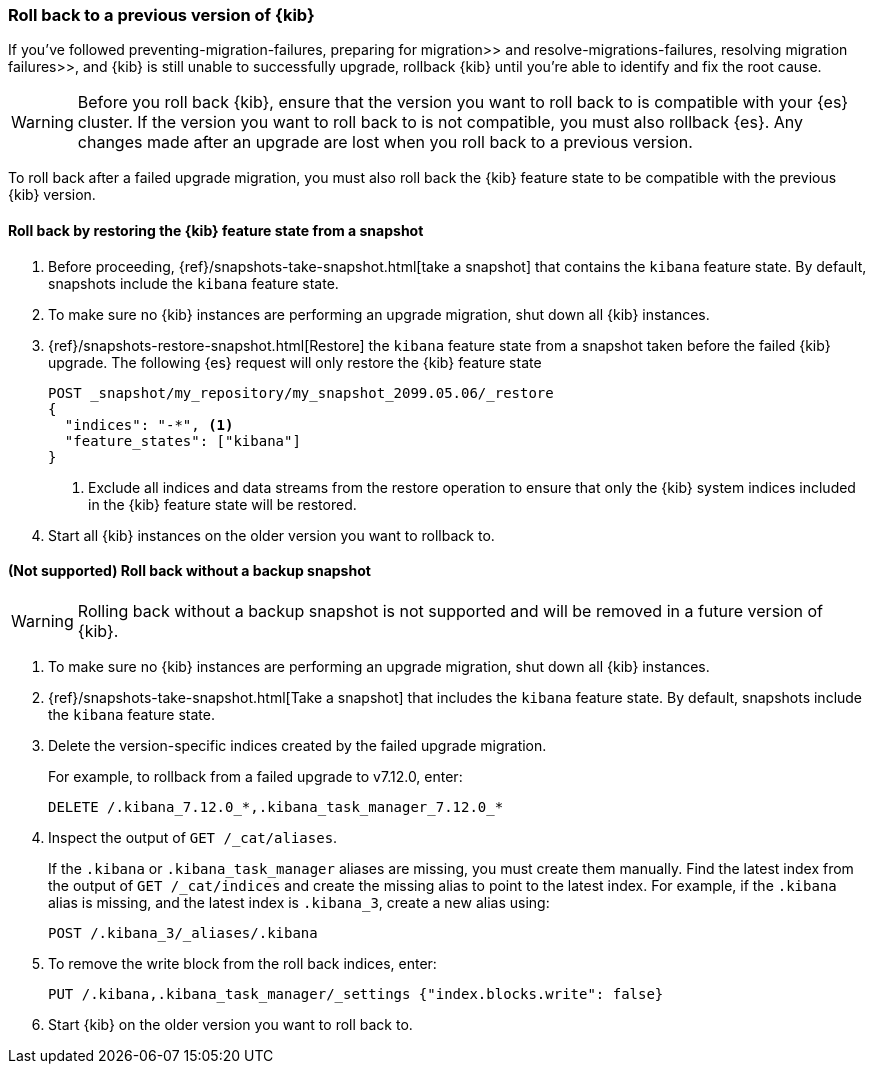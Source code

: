 [[upgrade-migrations-rolling-back]]
=== Roll back to a previous version of {kib}

If you've followed  preventing-migration-failures, preparing for migration>>
and  resolve-migrations-failures, resolving migration failures>>, and
{kib} is still unable to successfully upgrade, rollback {kib} until
you're able to identify and fix the root cause.

WARNING: Before you roll back {kib}, ensure that the version you want to roll back to is compatible with
your {es} cluster. If the version you want to roll back to is not compatible, you must also rollback {es}.
Any changes made after an upgrade are lost when you roll back to a previous version.

To roll back after a failed upgrade migration, you must also roll back the {kib} feature state to be compatible with the previous {kib} version.

[float]
==== Roll back by restoring the {kib} feature state from a snapshot

. Before proceeding, {ref}/snapshots-take-snapshot.html[take a snapshot] that contains the `kibana` feature state.
   By default, snapshots include the `kibana` feature state.
. To make sure no {kib} instances are performing an upgrade migration, shut down all {kib} instances.
. {ref}/snapshots-restore-snapshot.html[Restore] the `kibana` feature state from a snapshot taken before the failed {kib} upgrade. The following {es} request will only restore the {kib} feature state 
+
[source,sh]
--------------------------------------------
POST _snapshot/my_repository/my_snapshot_2099.05.06/_restore
{
  "indices": "-*", <1>
  "feature_states": ["kibana"]
}
--------------------------------------------
<1> Exclude all indices and data streams from the restore operation to ensure that only the {kib} system indices included in the {kib} feature state will be restored.
. Start all {kib} instances on the older version you want to rollback to.

[float]
==== (Not supported) Roll back without a backup snapshot

WARNING: Rolling back without a backup snapshot is not supported and will be removed in a future version of {kib}.

. To make sure no {kib} instances are performing an upgrade migration, shut down all {kib} instances.
. {ref}/snapshots-take-snapshot.html[Take a snapshot] that includes the `kibana` feature state. By default, snapshots include the `kibana` feature state.
. Delete the version-specific indices created by the failed upgrade migration.
+
For example, to rollback from a failed upgrade
to v7.12.0, enter:
+
[source,sh]
--------------------------------------------
DELETE /.kibana_7.12.0_*,.kibana_task_manager_7.12.0_*
--------------------------------------------

. Inspect the output of `GET /_cat/aliases`.
+
If the `.kibana` or `.kibana_task_manager` aliases are missing, you must create them manually.
Find the latest index from the output of `GET /_cat/indices` and create the missing alias to point to the latest index.
For example, if the `.kibana` alias is missing, and the latest index is `.kibana_3`, create a new alias using:
+
[source,sh]
--------------------------------------------
POST /.kibana_3/_aliases/.kibana
--------------------------------------------

. To remove the write block from the roll back indices, enter:
+
[source,sh]
--------------------------------------------
PUT /.kibana,.kibana_task_manager/_settings {"index.blocks.write": false}
--------------------------------------------

. Start {kib} on the older version you want to roll back to.
